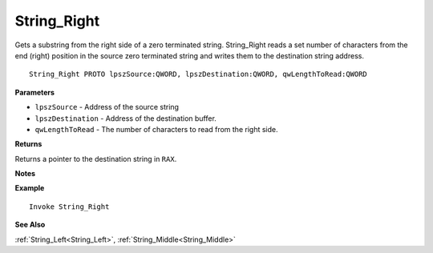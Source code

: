 .. _String_Right:

===================================
String_Right 
===================================

Gets a substring from the right side of a zero terminated string. String_Right reads a set number of characters from the end (right) position in the source zero terminated string and writes them to the destination string address.
    
::

   String_Right PROTO lpszSource:QWORD, lpszDestination:QWORD, qwLengthToRead:QWORD


**Parameters**

* ``lpszSource`` - Address of the source string
* ``lpszDestination`` - Address of the destination buffer.
* ``qwLengthToRead`` - The number of characters to read from the right side.


**Returns**

Returns a pointer to the destination string in ``RAX``.

**Notes**



**Example**

::

   Invoke String_Right

**See Also**

:ref:`String_Left<String_Left>`, :ref:`String_Middle<String_Middle>` 


